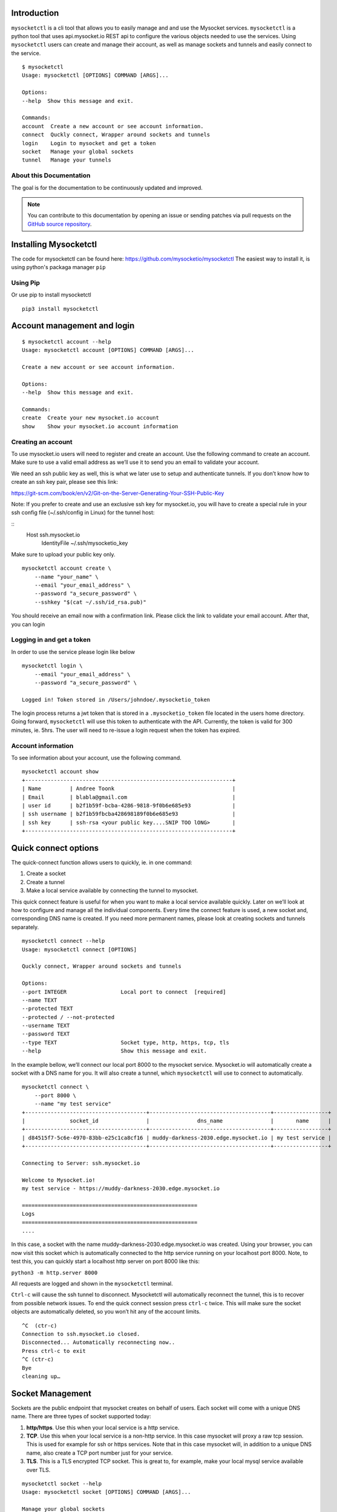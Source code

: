 .. index:: ! Introduction


Introduction
============

``mysocketctl`` is a cli tool that allows you to easily manage and and use the Mysocket services. 
``mysocketctl`` is a python tool that uses api.mysocket.io REST api to configure the various objects needed to use the services. 
Using ``mysocketctl`` users can create and manage their account, as well as manage sockets and tunnels and easily connect to the service. 

::

    $ mysocketctl
    Usage: mysocketctl [OPTIONS] COMMAND [ARGS]...

    Options:
    --help  Show this message and exit.

    Commands:
    account  Create a new account or see account information.
    connect  Quckly connect, Wrapper around sockets and tunnels
    login    Login to mysocket and get a token
    socket   Manage your global sockets
    tunnel   Manage your tunnels



About this Documentation
------------------------

The goal is for the documentation to be continuously updated and improved.

.. note:: You can contribute to this documentation by opening an issue
          or sending patches via pull requests on the `GitHub
          source repository <https://github.com/mysocketio/docs/>`_.


Installing Mysocketctl
============
The code for mysocketctl can be found here: https://github.com/mysocketio/mysocketctl
The easiest way to install it, is using python's packaga manager ``pip``


Using Pip
-------------------------------
Or use pip to install mysocketctl
::
    pip3 install mysocketctl


Account management and login
============

::

    $ mysocketctl account --help
    Usage: mysocketctl account [OPTIONS] COMMAND [ARGS]...

    Create a new account or see account information.

    Options:
    --help  Show this message and exit.

    Commands:
    create  Create your new mysocket.io account
    show    Show your mysocket.io account information

Creating an account
---------------------------
To use mysocket.io users will need to register and create an account. 
Use the following command to create an account. Make sure to use a valid email address as we’ll use it to send you an email to validate your account.

We need an ssh public key as well, this is what we later use to setup and authenticate tunnels. 
If you don’t know how to create an ssh key pair, please see this link:

https://git-scm.com/book/en/v2/Git-on-the-Server-Generating-Your-SSH-Public-Key

Note: If you prefer to create and use an exclusive ssh key for mysocket.io, you will have to create a special rule in your ssh config file (~/.ssh/config in Linux) for the tunnel host:

::
    Host ssh.mysocket.io
        IdentityFile ~/.ssh/mysocketio_key

Make sure to upload your public key only.

::

    mysocketctl account create \
        --name "your_name" \
        --email "your_email_address" \
        --password "a_secure_password" \
        --sshkey "$(cat ~/.ssh/id_rsa.pub)"

You should receive an email now with a confirmation link. Please click the link to validate your email account. After that, you can login


Logging in and get a token
--------------------------------
In order to use the service please login like below
::
    mysocketctl login \
        --email "your_email_address" \
        --password "a_secure_password" \

    Logged in! Token stored in /Users/johndoe/.mysocketio_token

The login process returns a jwt token that is stored in a ``.mysocketio_token`` file located in the users home directory. Going forward, ``mysocketctl`` will use this token to authenticate with the API. Currently, the token is valid for 300 minutes, ie. 5hrs. 
The user will need to re-issue a login request when the token has expired.

Account information
----------------------------
To see information about your account, use the following command.
::
    mysocketctl account show
    +-----------------------------------------------------------------+
    | Name         | Andree Toonk                                     |
    | Email        | blabla@gmail.com                                 |
    | user id      | b2f1b59f-bcba-4286-9818-9f0b6e685e93             |
    | ssh username | b2f1b59fbcba428698189f0b6e685e93                 |
    | ssh key      | ssh-rsa <your public key....SNIP TOO lONG>       |
    +-----------------------------------------------------------------+

Quick connect options
============================
The quick-connect function allows users to quickly, ie. in one command:

1. Create a socket

2. Create a tunnel

3. Make a local service available by connecting the tunnel to mysocket.


This quick connect feature is useful for when you want to make a local service available quickly. Later on we’ll look at how to configure and manage all the individual components.
Every time the connect feature is used, a new socket and, corresponding DNS name is created. If you need more permanent names, please look at creating sockets and tunnels separately. 
::
    mysocketctl connect --help
    Usage: mysocketctl connect [OPTIONS]

    Quckly connect, Wrapper around sockets and tunnels

    Options:
    --port INTEGER                 Local port to connect  [required]
    --name TEXT
    --protected TEXT
    --protected / --not-protected
    --username TEXT
    --password TEXT
    --type TEXT                    Socket type, http, https, tcp, tls
    --help                         Show this message and exit.

In the example bellow, we’ll connect our local port 8000 to the mysocket service.
Mysocket.io will automatically create a socket with a DNS name for you. It will also create a tunnel, which ``mysocketctl`` will use to connect to automatically. 

::

    mysocketctl connect \
        --port 8000 \
        --name "my test service"
    +--------------------------------------+--------------------------------------+-----------------+
    |              socket_id               |               dns_name               |       name      |
    +--------------------------------------+--------------------------------------+-----------------+
    | d84515f7-5c6e-4970-83bb-e25c1ca8cf16 | muddy-darkness-2030.edge.mysocket.io | my test service |
    +--------------------------------------+--------------------------------------+-----------------+

    Connecting to Server: ssh.mysocket.io

    Welcome to Mysocket.io!
    my test service - https://muddy-darkness-2030.edge.mysocket.io

    =======================================================
    Logs
    =======================================================
    ....


In this case, a socket with the name muddy-darkness-2030.edge.mysocket.io was created. Using your browser, you can now visit this socket which is automatically connected to the http service running on your localhost port 8000. 
Note, to test this, you can quickly start a localhost http server on port 8000 like this:

``python3 -m http.server 8000``

All requests are logged and shown in the ``mysocketctl`` terminal.

``Ctrl-c`` will cause the ssh tunnel to disconnect.  Mysocketctl will automatically reconnect the tunnel, this is to recover from possible network issues. 
To end the quick connect session press ``ctrl-c`` twice. 
This will make sure the socket objects are automatically deleted, so you won’t hit any of the account limits.
::
    ^C  (ctr-c)
    Connection to ssh.mysocket.io closed.
    Disconnected... Automatically reconnecting now..
    Press ctrl-c to exit
    ^C (ctr-c)
    Bye
    cleaning up…

Socket Management
========================
Sockets are the public endpoint that mysocket creates on behalf of users. Each socket will come with a unique DNS name.
There are three types of socket supported today:

1. **http/https**. Use this when your local service is a http service. 

2. **TCP**. Use this when your local service is a non-http service. In this case mysocket will proxy a raw tcp session. This is used for example for ssh or https services. Note that in this case mysocket will, in addition to a unique DNS name, also create a TCP port number just for your service.

3. **TLS**. This is a TLS encrypted TCP socket. This is great to, for example, make your local mysql service available over TLS.

::

    mysocketctl socket --help
    Usage: mysocketctl socket [OPTIONS] COMMAND [ARGS]...

    Manage your global sockets

    Options:
    --help  Show this message and exit.

    Commands:
    create
    delete
    ls

Creating sockets
--------------------
The command below creates an http socket of type http. It returns the socket_id and dns name. 
::
    mysocketctl socket create \
        --name "my local http service" \
        --type http
    +--------------------------------------+-----------------------------------+---------+------+-----------------------+
    |              socket_id               |              dns_name             | port(s) | type |          name         |
    +--------------------------------------+-----------------------------------+---------+------+-----------------------+
    | 506182d3-1109-4d94-96f1-3bd7b0de68a9 | frosty-rain-6381.edge.mysocket.io |  80 443 | http | my local http service |
    +--------------------------------------+-----------------------------------+---------+------+-----------------------+

For http based services, we can add password protection to the socket. This means that the user will see a username password window before visiting your socket service. Below an example of creating a password-protected socket, with username john and password secret.
::
    mysocketctl socket create \
        --name "my local http service" \
        --type http \
        --protected \
        --username john \
        --password secret
    +--------------------------------------+---------------------------------+---------+------+-----------------------+
    |              socket_id               |             dns_name            | port(s) | type |          name         |
    +--------------------------------------+---------------------------------+---------+------+-----------------------+
    | 5870a362-65d3-474d-bbf6-3341827eaee0 | dark-darkness-6275.edge.mysocket.io |  80 443 | http | my local http service |
    +--------------------------------------+---------------------------------+---------+------+-----------------------+

    Protected Socket, login details:
    +----------+----------+
    | username | password |
    +----------+----------+
    | john     | secret   |
    +----------+----------+


Listing all sockets
-----------------------
To see all your socket, issue the socket ls command like below:

::

    mysocketctl socket ls
    +--------------------------------------+-----------------------------------------+------+---------+-----------------------+
    | socket_id                            | dns_name                                | type | port(s) | name                  |
    +--------------------------------------+-----------------------------------------+------+---------+-----------------------+
    | f441738c-4f77-44d5-bc68-99664f272319 | restless-night-1301.edge.mysocket.io    | http | 80 443  | Local port 44         |
    | 12967b8a-ccca-4a84-87e6-2443daed5fe5 | frosty-wildflower-4938.edge.mysocket.io | http | 80 443  | andree was here       |
    | 05da6711-c2c7-4c53-b213-21ea9a3d1db6 | ancient-voice-2982.edge.mysocket.io     | http | 80 443  | Local port 8000       |
    | 5870a362-65d3-474d-bbf6-3341827eaee0 | wild-pine-1229.edge.mysocket.io         | http | 80 443  | my local http service |
    +--------------------------------------+-----------------------------------------+------+---------+-----------------------+

Delete sockets
----------------------
To delete a socket, issue the socket delete command and provide the socket_id you wish to delete.
::
    mysocketctl socket delete \
        --socket_id 5870a362-65d3-474d-bbf6-3341827eaee0

    Socket 5870a362-65d3-474d-bbf6-3341827eaee0 deleted

Tunnel Management
=========================
In the previous section, we looked at managing sockets. Sockets are created on the mysocket servers and serve as the public endpoint for your local services. In order to connect your local service to the mysocket socket we need tunnels. 
In this section, we’ll explain how to manage tunnels and how to connect the tunnels. Tunnels provide the connection between your local service and the globally anycasted public sockets for you. Currently, we support ssh as a transport protocol for secure connectivity between your local services and mysocket.
Note that a socket can have multiple tunnels. In that case mysocket will load balance over all available tunnels.
::

    mysocketctl tunnel --help
    Usage: mysocketctl tunnel [OPTIONS] COMMAND [ARGS]...

    Manage your tunnels

    Options:
    --help  Show this message and exit.

    Commands:
    connect
    create
    delete
    ls

Creating a tunnel
---------------------
The command below creates a new tunnel for a socket we create earlier. 
::
    mysocketctl tunnel create \
        --socket_id 334c2e48-8324-47c0-9b03-c0a69c2c7833
    +--------------------------------------+--------------------------------------+---------------+------------+
    | socket_id                            | tunnel_id                            | tunnel_server | relay_port |
    +--------------------------------------+--------------------------------------+---------------+------------+
    | 334c2e48-8324-47c0-9b03-c0a69c2c7833 | dc620ec5-76d6-455e-865c-eac238472bee |               | 6054       |
    +--------------------------------------+--------------------------------------+---------------+------------+

Note that the mysocket API returned a tunnel_id and a relay port. The relay port is used when connecting the tunnel, it’s used as the SSH listener port. 

Listing all tunnels for a socket
--------------------------------
To see all tunnels for a socket, issue the ``mysocketctl tunnel ls`` command like below:
::
    mysocketctl tunnel ls \
        --socket_id 334c2e48-8324-47c0-9b03-c0a69c2c7833
    +--------------------------------------+--------------------------------------+---------------+------------+
    | socket_id                            | tunnel_id                            | tunnel_server | relay_port |
    +--------------------------------------+--------------------------------------+---------------+------------+
    | 334c2e48-8324-47c0-9b03-c0a69c2c7833 | 4f1d5c81-1531-4b93-9343-76b5c16194dc | 52.13.204.31  | 6043       |
    | 334c2e48-8324-47c0-9b03-c0a69c2c7833 | dc620ec5-76d6-455e-865c-eac238472bee |               | 6054       |
    +--------------------------------------+--------------------------------------+---------------+------------+

The tunnel server field indicates what server the tunnel was last connected to.

Deleting a tunnel
---------------------
To delete a tunnel, issue the tunnel delete command and provide the socket_id and tunnel_id you wish to delete.
::
    mysocketctl tunnel delete \
        --socket_id 334c2e48-8324-47c0-9b03-c0a69c2c7833 \
        --tunnel_id dc620ec5-76d6-455e-865c-eac238472bee

    Tunnel dc620ec5-76d6-455e-865c-eac238472bee deleted


Connecting and using a tunnel
------------------------

In order to spin up your tunnel, the ``mysocketctl tunnel connect`` feature may be used.
::
    mysocketctl tunnel connect --help
    Usage: mysocketctl tunnel connect [OPTIONS]

    Options:
    --socket_id TEXT  [required]
    --tunnel_id TEXT  [required]
    --port TEXT       [required]
    --help            Show this message and exit.

It requires socket_id and tunnel_id as mandatory arguments. It also needs to know what port number the local service listens on. This can be any local TCP port, as long as you have something listening on it.
For example, if you have a local webservice, you want to make publicly available using this tunnel in port 8000 then provide 8000 as the ``--port`` parameter.
If you wanted to make ssh available and the socket you created is of type TCP, then provide port 22 as the port parameter.
::
    mysocketctl tunnel connect \
        --socket_id 334c2e48-8324-47c0-9b03-c0a69c2c7833 \
        --tunnel_id 4f1d5c81-1531-4b93-9343-76b5c16194dc \
        --port 8000

    Connecting to Server: ssh.mysocket.io

    Welcome to Mysocket.io!
    Local port 44 - https://white-dew-2957.edge.mysocket.io

    =======================================================
    Logs
    =======================================================


After issuing the tunnel connect command, ``mysocketctl`` calls ssh and sets up the SSH tunnel to ssh.mysocket.io. This is an anycasted ssh service, so users will always use the closest, lowest latency, mysocket ssh server.  Once connected, the mysocket control plane will signal in real-time all other servers where this tunnel is. As a result, you can re-use the tunnel from multiple endpoints, but only the latest login will be used for traffic. If you would like to load balance over multiple ssh sessions, simply create multiple tunnel connections first.

The stop the tunnel session, press ``ctr-c``.


















